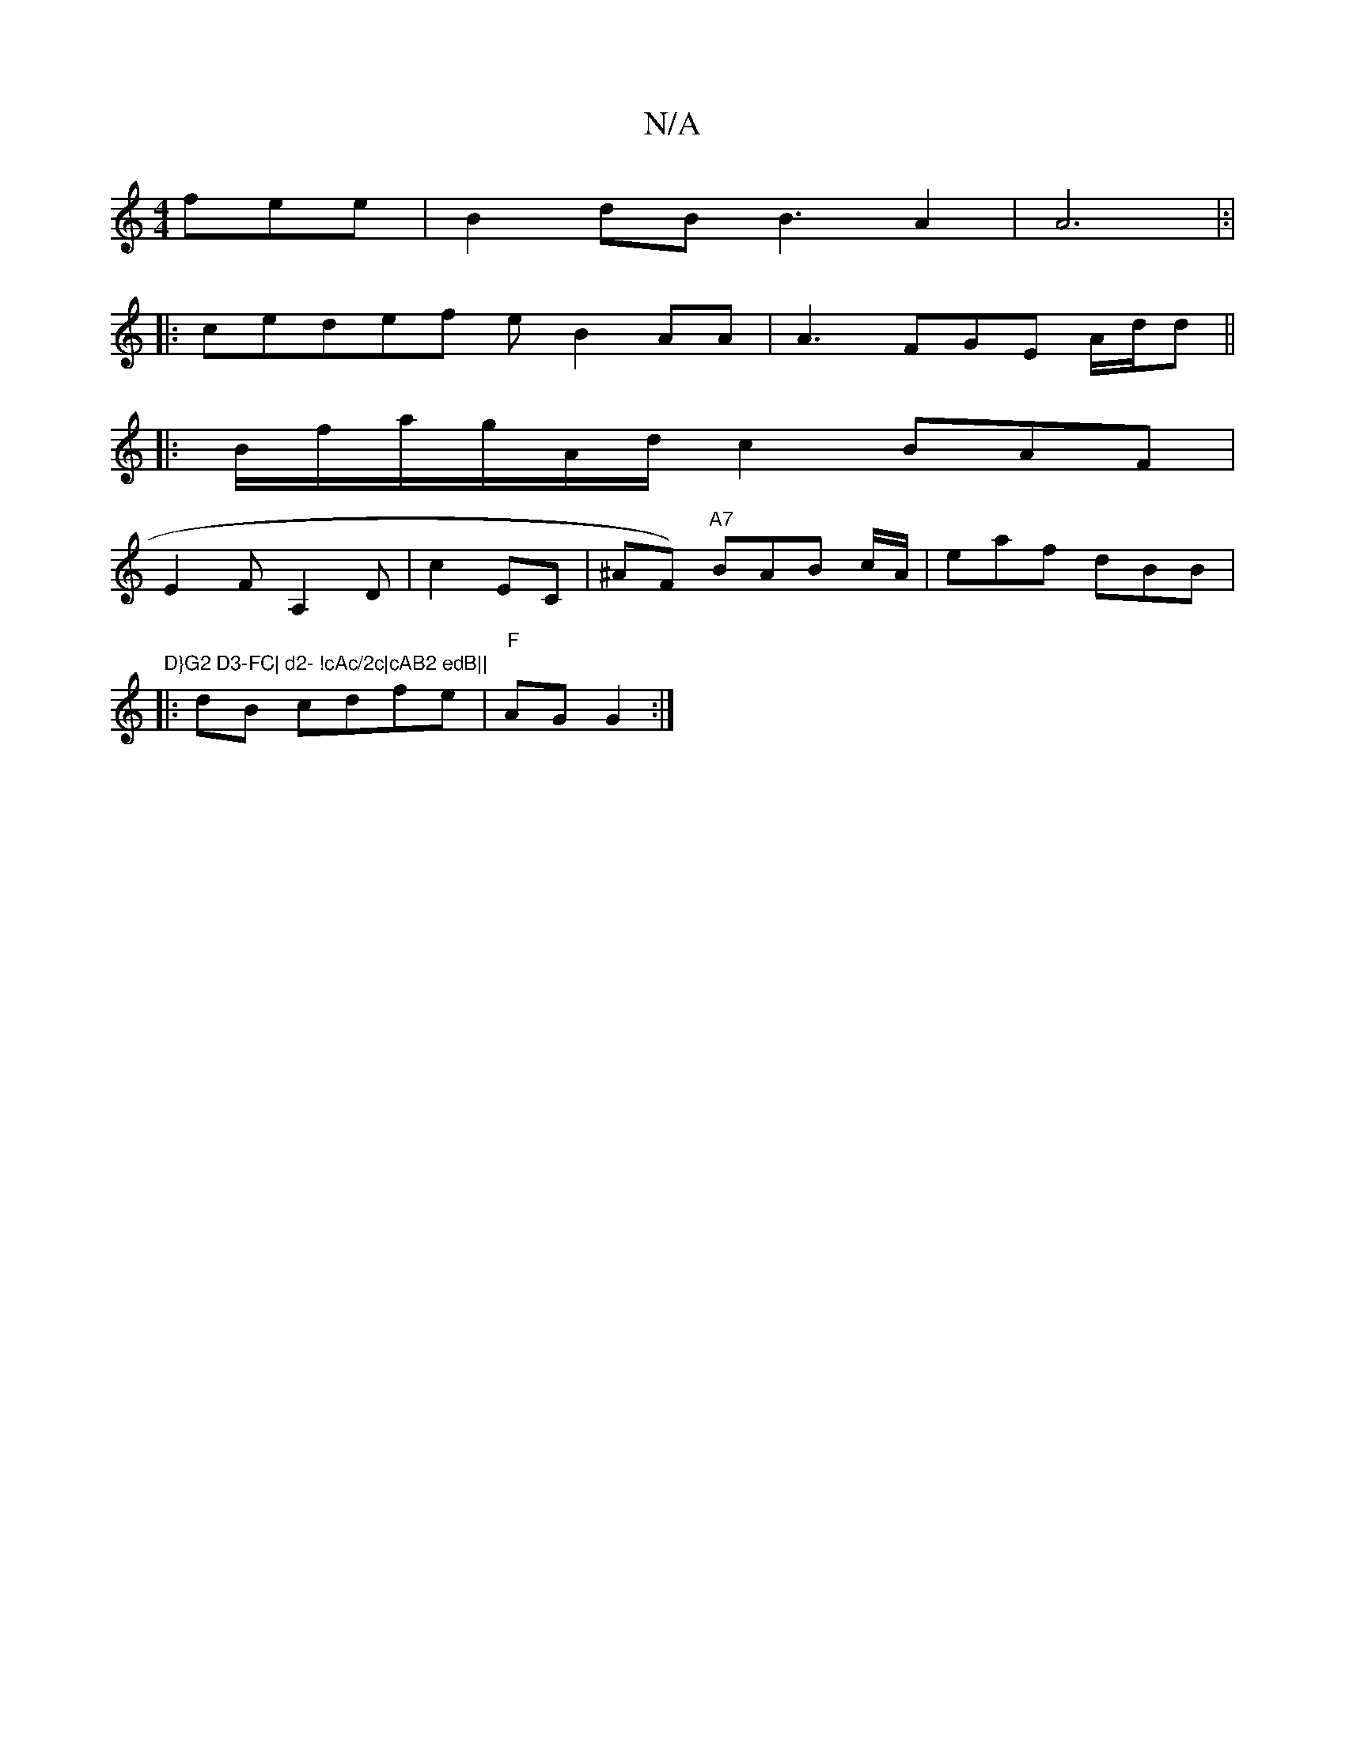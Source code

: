 X:1
T:N/A
M:4/4
R:N/A
K:Cmajor
fee | B2dB B3- A2|A6 |:|
|:ced-ef eB2AA|A3 FGE A/d/d ||
|: B/f/a/g/A/d/c2 BAF |
E2 FA,2D | c2 EC | ^AF) "A7"BAB c/A/ |-eaf dBB|"D}G2 D3-FC| d2- !cAc/2c|cAB2 edB||
|:dB cdfe | "F" AG G2 :|

|: BGE Ade 